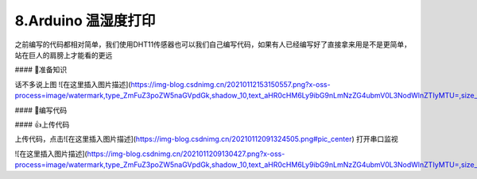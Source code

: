 8.Arduino 温湿度打印
===================================

之前编写的代码都相对简单，我们使用DHT11传感器也可以我们自己编写代码，如果有人已经编写好了直接拿来用是不是更简单，站在巨人的肩膀上才能看的更远

#### 🚀准备知识

话不多说上图
![在这里插入图片描述](https://img-blog.csdnimg.cn/20210112153150557.png?x-oss-process=image/watermark,type_ZmFuZ3poZW5naGVpdGk,shadow_10,text_aHR0cHM6Ly9ibG9nLmNzZG4ubmV0L3NodWlnZTIyMTU=,size_16,color_FFFFFF,t_70#pic_center)



#### 📝编写代码

.. code-block:: c
   :caption: 定义一个浮点型变量
   :linenos:

    #include "DHT.h"

    #define DHTPIN 2     // Digital pin connected to the DHT sensor
    #define DHTTYPE DHT11   // DHT 11

    DHT dht(DHTPIN, DHTTYPE);

    void setup() {
      Serial.begin(9600);
      Serial.println(F("DHT11 test!"));
      dht.begin();
    }

    void loop() {
      delay(2000);// Wait a few seconds between measurements.

      // Reading temperature or humidity takes about 250 milliseconds!
      // Sensor readings may also be up to 2 seconds 'old' (its a very slow sensor)
      float h = dht.readHumidity();
      // Read temperature as Celsius (the default)
      float t = dht.readTemperature();
      // Read temperature as Fahrenheit (isFahrenheit = true)
      float f = dht.readTemperature(true);

      // Check if any reads failed and exit early (to try again).
      if (isnan(h) || isnan(t) || isnan(f)) {
        Serial.println(F("Failed to read from DHT sensor!"));
        return;
      }

      // Compute heat index in Fahrenheit (the default)
      float hif = dht.computeHeatIndex(f, h);
      // Compute heat index in Celsius (isFahreheit = false)
      float hic = dht.computeHeatIndex(t, h, false);

      Serial.print(F("Humidity: "));
      Serial.print(h);
      Serial.print(F("%  Temperature: "));
      Serial.print(t);
      Serial.print(F("°C "));
      Serial.print(f);
      
      Serial.print(F("°F  Heat index: "));
      Serial.print(hic);
      Serial.print(F("°C "));
      Serial.print(hif);
      Serial.println(F("°F"));
    }


#### 👍上传代码

上传代码，点击![在这里插入图片描述](https://img-blog.csdnimg.cn/20210112091324505.png#pic_center)
打开串口监视

![在这里插入图片描述](https://img-blog.csdnimg.cn/2021011209130427.png?x-oss-process=image/watermark,type_ZmFuZ3poZW5naGVpdGk,shadow_10,text_aHR0cHM6Ly9ibG9nLmNzZG4ubmV0L3NodWlnZTIyMTU=,size_16,color_FFFFFF,t_70#pic_center)





